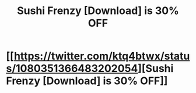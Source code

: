 #+TITLE: Sushi Frenzy [Download] is 30% OFF

* [[https://twitter.com/ktq4btwx/status/1080351366483202054][Sushi Frenzy [Download] is 30% OFF]]
:PROPERTIES:
:Author: EddLubowitz377
:Score: 1
:DateUnix: 1546411271.0
:DateShort: 2019-Jan-02
:END:
